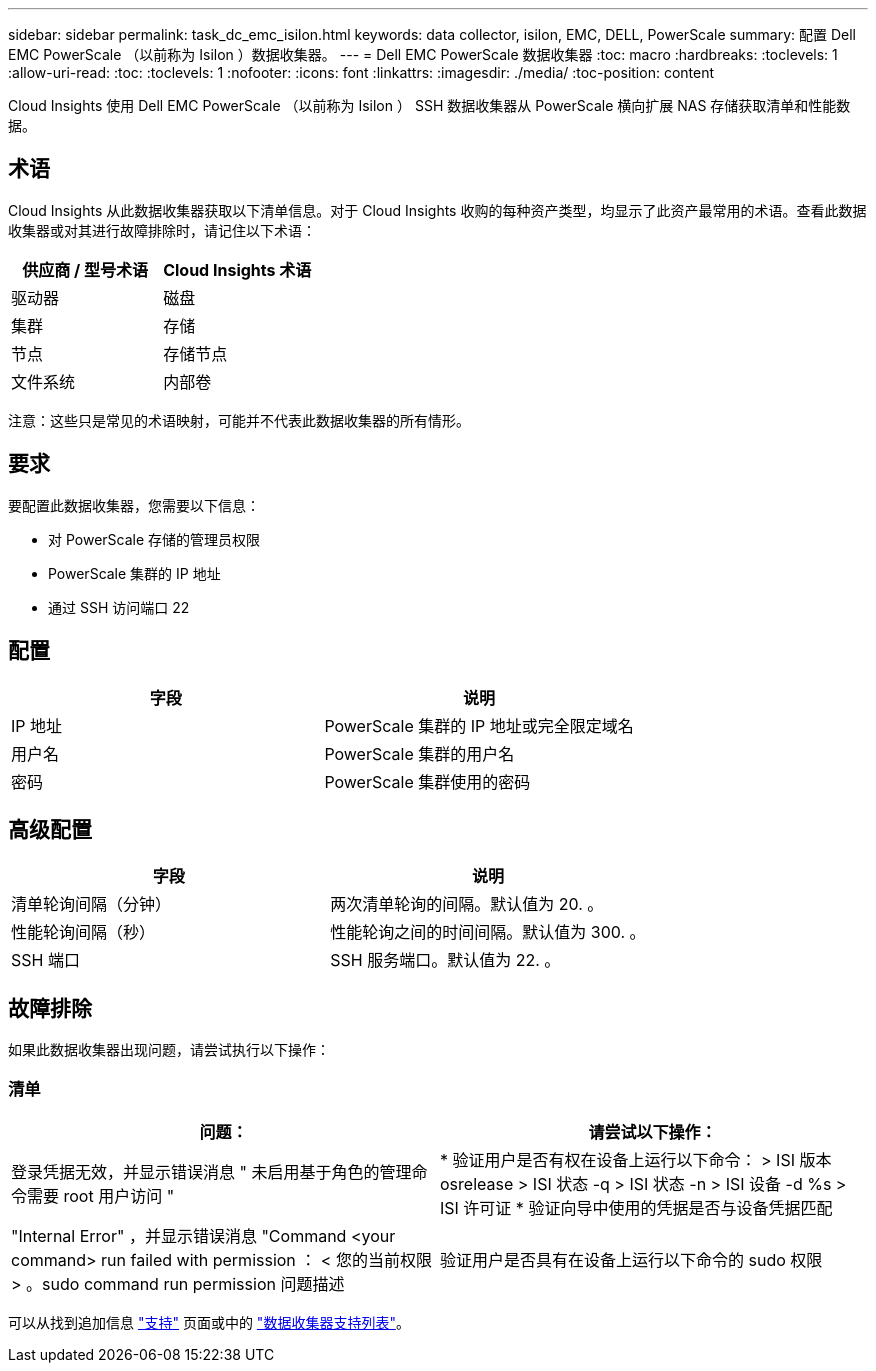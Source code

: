---
sidebar: sidebar 
permalink: task_dc_emc_isilon.html 
keywords: data collector, isilon, EMC, DELL, PowerScale 
summary: 配置 Dell EMC PowerScale （以前称为 Isilon ）数据收集器。 
---
= Dell EMC PowerScale 数据收集器
:toc: macro
:hardbreaks:
:toclevels: 1
:allow-uri-read: 
:toc: 
:toclevels: 1
:nofooter: 
:icons: font
:linkattrs: 
:imagesdir: ./media/
:toc-position: content


[role="lead"]
Cloud Insights 使用 Dell EMC PowerScale （以前称为 Isilon ） SSH 数据收集器从 PowerScale 横向扩展 NAS 存储获取清单和性能数据。



== 术语

Cloud Insights 从此数据收集器获取以下清单信息。对于 Cloud Insights 收购的每种资产类型，均显示了此资产最常用的术语。查看此数据收集器或对其进行故障排除时，请记住以下术语：

[cols="2*"]
|===
| 供应商 / 型号术语 | Cloud Insights 术语 


| 驱动器 | 磁盘 


| 集群 | 存储 


| 节点 | 存储节点 


| 文件系统 | 内部卷 
|===
注意：这些只是常见的术语映射，可能并不代表此数据收集器的所有情形。



== 要求

要配置此数据收集器，您需要以下信息：

* 对 PowerScale 存储的管理员权限
* PowerScale 集群的 IP 地址
* 通过 SSH 访问端口 22




== 配置

[cols="2*"]
|===
| 字段 | 说明 


| IP 地址 | PowerScale 集群的 IP 地址或完全限定域名 


| 用户名 | PowerScale 集群的用户名 


| 密码 | PowerScale 集群使用的密码 
|===


== 高级配置

[cols="2*"]
|===
| 字段 | 说明 


| 清单轮询间隔（分钟） | 两次清单轮询的间隔。默认值为 20. 。 


| 性能轮询间隔（秒） | 性能轮询之间的时间间隔。默认值为 300. 。 


| SSH 端口 | SSH 服务端口。默认值为 22. 。 
|===


== 故障排除

如果此数据收集器出现问题，请尝试执行以下操作：



=== 清单

[cols="2*"]
|===
| 问题： | 请尝试以下操作： 


| 登录凭据无效，并显示错误消息 " 未启用基于角色的管理命令需要 root 用户访问 " | * 验证用户是否有权在设备上运行以下命令： > ISI 版本 osrelease > ISI 状态 -q > ISI 状态 -n > ISI 设备 -d %s > ISI 许可证 * 验证向导中使用的凭据是否与设备凭据匹配 


| "Internal Error" ，并显示错误消息 "Command <your command> run failed with permission ： < 您的当前权限 > 。sudo command run permission 问题描述 | 验证用户是否具有在设备上运行以下命令的 sudo 权限 
|===
可以从找到追加信息 link:concept_requesting_support.html["支持"] 页面或中的 link:reference_data_collector_support_matrix.html["数据收集器支持列表"]。

